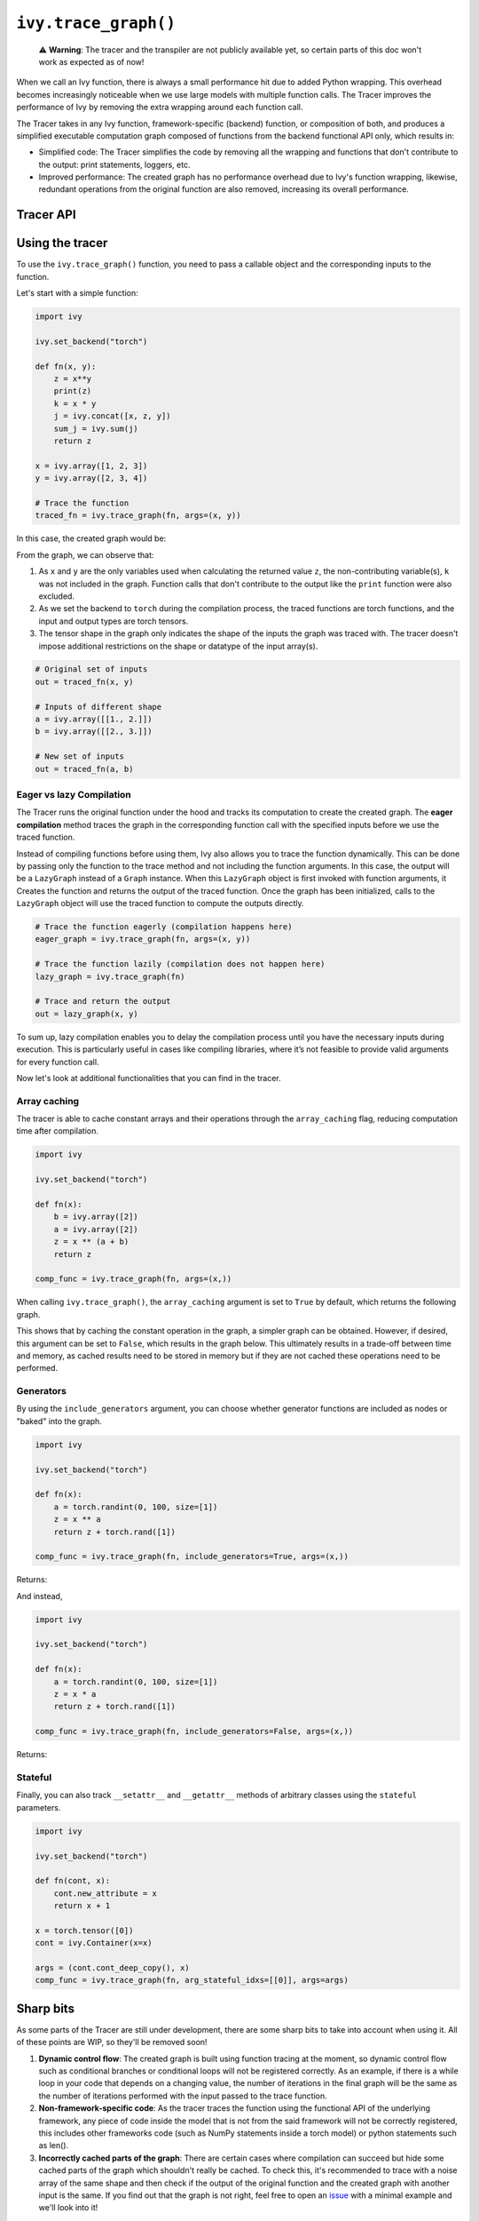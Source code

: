 ``ivy.trace_graph()``
=====================

..

   ⚠️ **Warning**: The tracer and the transpiler are not publicly available yet, so certain parts of this doc won't work as expected as of now!


When we call an Ivy function, there is always a small performance hit due to added
Python wrapping. This overhead becomes increasingly noticeable when we use large
models with multiple function calls. The Tracer improves the performance of
Ivy by removing the extra wrapping around each function call.

The Tracer takes in any Ivy function, framework-specific (backend) function,
or composition of both, and produces a simplified executable computation graph composed
of functions from the backend functional API only, which results in:

- Simplified code: The Tracer simplifies the code by removing all the wrapping
  and functions that don't contribute to the output: print statements, loggers, etc.
- Improved performance: The created graph has no performance overhead due to Ivy's
  function wrapping, likewise, redundant operations from the original function are also
  removed, increasing its overall performance.

Tracer API
------------

.. py:function:: ivy.trace_graph(*objs, stateful = None, arg_stateful_idxs = None, kwarg_stateful_idxs = None, to = None, include_generators = True, array_caching = True, return_backend_traced_fn = False, static_argnums = None, static_argnames = None, args = None, kwargs = None,)

    Creates a ``Callable`` or set of them into an Ivy graph. If ``args`` or ``kwargs`` are specified,
    compilation is performed eagerly, otherwise, compilation will happen lazily.

    :param objs: Callable(s) to trace and create a graph of.
    :type objs: ``Callable``
    :param stateful: List of instances to be considered stateful during the graph compilation.
    :type stateful: ``Optional[List]``
    :param arg_stateful_idxs: Positional arguments to be considered stateful during the graph compilation.
    :type arg_stateful_idxs: ``Optional[List]``
    :param kwarg_stateful_idxs: Keyword arguments to be considered stateful during the graph compilation.
    :type kwarg_stateful_idxs: ``Optional[List]``
    :param to: Backend that the graph will be traced to. If not specified, the current backend will be used.
    :type to: ``Optional[str]``
    :param include_generators: Include array creation/generation functions as part of the graph.
    :type include_generators: ``bool``
    :param array_caching: Cache the constant arrays that appear as arguments to the functions in the graph.
    :type array_caching: ``bool``
    :param return_backend_traced_fn: Whether to apply the native compilers, i.e. tf.function, after ivy's compilation.
    :type return_backend_traced_fn: ``bool``
    :param static_argnums: For jax's jit compilation.
    :type static_argnums: ``Optional[Union[int, Iterable[int]]]``
    :param static_argnames: For jax's jit compilation.
    :type static_argnames: ``Optional[Union[str, Iterable[str]]]``
    :param args: Positional arguments for obj.
    :type args: ``Optional[Tuple]``
    :param kwargs: Keyword arguments for obj.
    :type kwargs: ``Optional[dict]``
    :rtype: ``Union[Graph, LazyGraph, ivy.Module, ModuleType]``
    :return: A ``Graph`` or a non-initialized ``LazyGraph``. If the object is an ``ivy.Module``, the forward pass will be traced and the same module will be returned. If the object is a ``ModuleType``, the function will return a copy of the module with every method lazily traced.

Using the tracer
------------------

To use the ``ivy.trace_graph()`` function, you need to pass a callable object and the corresponding inputs
to the function.

Let's start with a simple function:

.. code-block:: python

    import ivy

    ivy.set_backend("torch")

    def fn(x, y):
        z = x**y
        print(z)
        k = x * y
        j = ivy.concat([x, z, y])
        sum_j = ivy.sum(j)
        return z

    x = ivy.array([1, 2, 3])
    y = ivy.array([2, 3, 4])

    # Trace the function
    traced_fn = ivy.trace_graph(fn, args=(x, y))

In this case, the created graph would be:

.. image:: https://raw.githubusercontent.com/khulnasoft/khulnasoft.github.io/main/img/externally_linked/compiler/figure1.png

From the graph, we can observe that:

1. As ``x`` and ``y`` are the only variables used when calculating the returned value ``z``,
   the non-contributing variable(s), ``k`` was not included in the graph. Function calls that
   don't contribute to the output like the ``print`` function were also excluded.
2. As we set the backend to ``torch`` during the compilation process, the traced
   functions are torch functions, and the input and output types are torch tensors.
3. The tensor shape in the graph only indicates the shape of the inputs the graph was
   traced with. The tracer doesn't impose additional restrictions on the shape or
   datatype of the input array(s).

.. code-block:: python

    # Original set of inputs
    out = traced_fn(x, y)

    # Inputs of different shape
    a = ivy.array([[1., 2.]])
    b = ivy.array([[2., 3.]])

    # New set of inputs
    out = traced_fn(a, b)

Eager vs lazy Compilation
~~~~~~~~~~~~~~~~~~~~~~~~~

The Tracer runs the original function under the hood and tracks its computation
to create the created graph. The **eager compilation** method traces the graph in the
corresponding function call with the specified inputs before we use the traced
function.

Instead of compiling functions before using them, Ivy also allows you to trace the
function dynamically. This can be done by passing only the function to the
trace method and not including the function arguments. In this case, the output will be a
``LazyGraph`` instead of a ``Graph`` instance. When this ``LazyGraph`` object is first invoked with
function arguments, it Creates the function and returns the output of the traced
function. Once the graph has been initialized, calls to the ``LazyGraph`` object will
use the traced function to compute the outputs directly.

.. code-block:: python

    # Trace the function eagerly (compilation happens here)
    eager_graph = ivy.trace_graph(fn, args=(x, y))

    # Trace the function lazily (compilation does not happen here)
    lazy_graph = ivy.trace_graph(fn)

    # Trace and return the output
    out = lazy_graph(x, y)

To sum up, lazy compilation enables you to delay the compilation process until you have
the necessary inputs during execution. This is particularly useful in cases like
compiling libraries, where it’s not feasible to provide valid arguments for every
function call.

Now let's look at additional functionalities that you can find in the
tracer.

Array caching
~~~~~~~~~~~~~

The tracer is able to cache constant arrays and their operations through the
``array_caching`` flag, reducing computation time after compilation.

.. code-block:: python

    import ivy

    ivy.set_backend("torch")

    def fn(x):
        b = ivy.array([2])
        a = ivy.array([2])
        z = x ** (a + b)
        return z

    comp_func = ivy.trace_graph(fn, args=(x,))

When calling ``ivy.trace_graph()``, the ``array_caching`` argument is set to ``True`` by
default, which returns the following graph.

.. image:: https://raw.githubusercontent.com/khulnasoft/khulnasoft.github.io/main/img/externally_linked/compiler/figure2.png

This shows that by caching the constant operation in the graph, a simpler graph can be
obtained. However, if desired, this argument can be set to ``False``, which results in the
graph below. This ultimately results in a trade-off between time and memory, as
cached results need to be stored in memory but if they are not cached these operations
need to be performed.

.. image:: https://raw.githubusercontent.com/khulnasoft/khulnasoft.github.io/main/img/externally_linked/compiler/figure3.png

Generators
~~~~~~~~~~

By using the ``include_generators`` argument, you can choose whether generator functions
are included as nodes or "baked" into the graph.

.. code-block:: python

    import ivy

    ivy.set_backend("torch")

    def fn(x):
        a = torch.randint(0, 100, size=[1])
        z = x ** a
        return z + torch.rand([1])

    comp_func = ivy.trace_graph(fn, include_generators=True, args=(x,))

Returns:

.. image:: https://raw.githubusercontent.com/khulnasoft/khulnasoft.github.io/main/img/externally_linked/compiler/figure4.png

And instead,

.. code-block:: python

    import ivy

    ivy.set_backend("torch")

    def fn(x):
        a = torch.randint(0, 100, size=[1])
        z = x * a
        return z + torch.rand([1])

    comp_func = ivy.trace_graph(fn, include_generators=False, args=(x,))

Returns:

.. image:: https://raw.githubusercontent.com/khulnasoft/khulnasoft.github.io/main/img/externally_linked/compiler/figure5.png

Stateful
~~~~~~~~

Finally, you can also track ``__setattr__`` and ``__getattr__`` methods of
arbitrary classes using the ``stateful`` parameters.

.. code-block:: python

    import ivy

    ivy.set_backend("torch")

    def fn(cont, x):
        cont.new_attribute = x
        return x + 1

    x = torch.tensor([0])
    cont = ivy.Container(x=x)

    args = (cont.cont_deep_copy(), x)
    comp_func = ivy.trace_graph(fn, arg_stateful_idxs=[[0]], args=args)

.. image:: https://raw.githubusercontent.com/khulnasoft/khulnasoft.github.io/main/img/externally_linked/compiler/figure6.png

Sharp bits
----------

As some parts of the Tracer are still under development, there are some sharp
bits to take into account when using it. All of these points are WIP, so they'll be
removed soon!

1. **Dynamic control flow**: The created graph is built using function tracing at the
   moment, so dynamic control flow such as conditional branches or conditional loops
   will not be registered correctly. As an example, if there is a while loop in your
   code that depends on a changing value, the number of iterations in the final graph
   will be the same as the number of iterations performed with the input passed to the
   trace function.
2. **Non-framework-specific code**: As the tracer traces the function using the
   functional API of the underlying framework, any piece of code inside the model that
   is not from the said framework will not be correctly registered, this includes other
   frameworks code (such as NumPy statements inside a torch model) or python statements
   such as len().
3. **Incorrectly cached parts of the graph**: There are certain cases where compilation
   can succeed but hide some cached parts of the graph which shouldn't really be cached.
   To check this, it's recommended to trace with a noise array of the same shape and
   then check if the output of the original function and the created graph with another
   input is the same. If you find out that the graph is not right, feel free to open an
   `issue <https://github.com/khulnasoft/aikit/issues>`_ with a minimal example and we'll look
   into it!

Examples
--------

Below, we trace a ResNet50 model from
`Hugging Face <https://huggingface.co/microsoft/resnet-50>`_ and use it to classify the
breed of a cat.

.. code-block:: python

    import ivy
    from transformers import AutoImageProcessor, ResNetForImageClassification
    from datasets import load_dataset

    # Set backend to torch
    ivy.set_backend("torch")

    # Download the input image
    dataset = load_dataset("huggingface/cats-image")
    image = dataset["test"]["image"][0]

    # Setting the model
    image_processor = AutoImageProcessor.from_pretrained("microsoft/resnet-50")
    model = ResNetForImageClassification.from_pretrained("microsoft/resnet-50")

    # Preprocessing the input image
    inputs = image_processor(image, return_tensors="pt")

Normally, we would then feed these inputs to the model itself without compiling it

.. code-block:: python

    # Normal flow using pytorch
    with torch.no_grad():
    logits = model(**inputs).logits

With ivy, you can trace your model to a computation graph for increased performance.

.. code-block:: python

    # Compiling the model
    traced_graph = ivy.trace_graph(model, args=(**inputs,))

    # Using the traced function
    logits = traced_graph(**inputs).logits

Time for the final output of our computation graph.

.. code-block:: python

    predicted_label = logits.argmax(-1).item()
    print(model.config.id2label[predicted_label])
